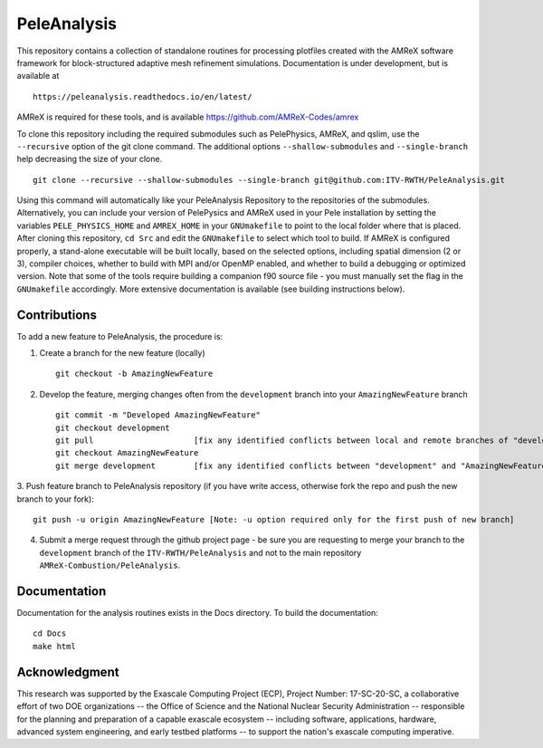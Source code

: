 
PeleAnalysis
============

This repository contains a collection of standalone routines for processing plotfiles created with the AMReX software framework for block-structured adaptive mesh refinement simulations.  Documentation is under development, but is
available at ::

   https://peleanalysis.readthedocs.io/en/latest/

AMReX is required for these tools, and is available https://github.com/AMReX-Codes/amrex

To clone this repository including the required submodules such as PelePhysics, AMReX, and qslim, use the ``--recursive`` option of the git clone command. The additional options ``--shallow-submodules`` and ``--single-branch`` help decreasing the size of your clone. ::

   git clone --recursive --shallow-submodules --single-branch git@github.com:ITV-RWTH/PeleAnalysis.git

Using this command will automatically like your PeleAnalysis Repository to the repositories of the submodules. Alternatively, you can include your version of PelePysics and AMReX used in your Pele installation by setting the variables ``PELE_PHYSICS_HOME`` and ``AMREX_HOME`` in your ``GNUmakefile`` to point to the local folder where that is placed. After cloning this repository, ``cd Src`` and edit the ``GNUmakefile`` to select which tool to build.  If AMReX is configured properly, a stand-alone executable will be built locally, based on the selected options, including spatial dimension (2 or 3), compiler choices, whether to build with MPI and/or OpenMP enabled, and whether to build a debugging or optimized version.  Note that some of the tools require building a companion f90 source file - you must manually set the flag in the ``GNUmakefile`` accordingly.  More extensive documentation is available (see building instructions below).

Contributions
-------------

To add a new feature to PeleAnalysis, the procedure is:

1. Create a branch for the new feature (locally) ::

    git checkout -b AmazingNewFeature

2. Develop the feature, merging changes often from the ``development`` branch into your ``AmazingNewFeature`` branch ::
   
    git commit -m "Developed AmazingNewFeature"
    git checkout development
    git pull                     [fix any identified conflicts between local and remote branches of "development"]
    git checkout AmazingNewFeature
    git merge development        [fix any identified conflicts between "development" and "AmazingNewFeature"]

3. Push feature branch to PeleAnalysis repository (if you have write access, otherwise fork the repo and
push the new branch to your fork)::

    git push -u origin AmazingNewFeature [Note: -u option required only for the first push of new branch]

4.  Submit a merge request through the github project page - be sure you are requesting to merge your branch to the ``development`` branch of the ``ITV-RWTH/PeleAnalysis`` and not to the main repository ``AMReX-Combustion/PeleAnalysis``.




Documentation
-------------
Documentation for the analysis routines exists in the Docs directory. To build the documentation::

    cd Docs
    make html


Acknowledgment
--------------
This research was supported by the Exascale Computing Project (ECP), Project
Number: 17-SC-20-SC, a collaborative effort of two DOE organizations -- the
Office of Science and the National Nuclear Security Administration --
responsible for the planning and preparation of a capable exascale ecosystem --
including software, applications, hardware, advanced system engineering, and
early testbed platforms -- to support the nation's exascale computing
imperative.
